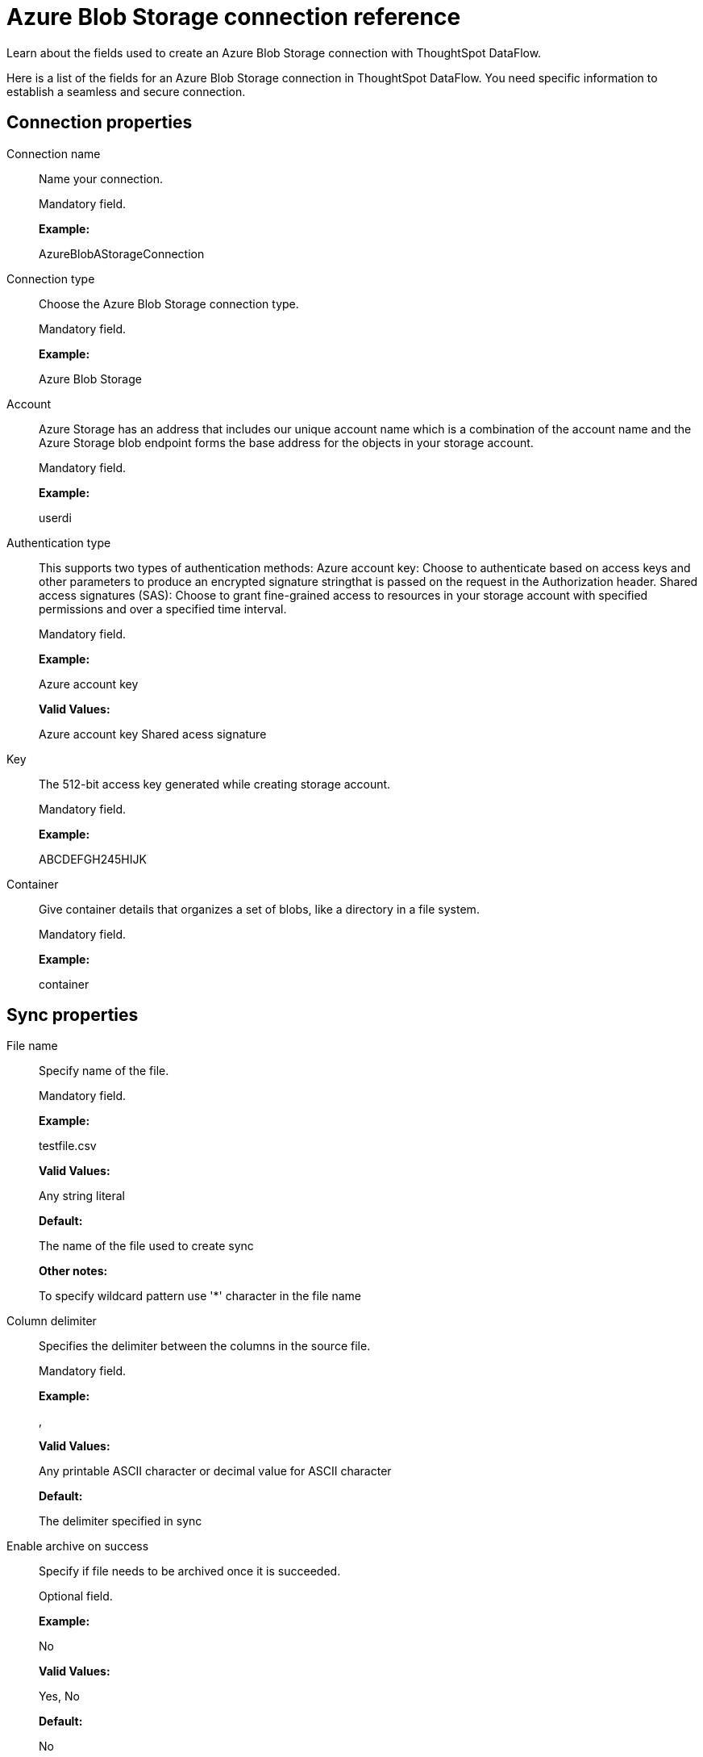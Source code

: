 = Azure Blob Storage connection reference
:last_updated: 06/19/2020

Learn about the fields used to create an Azure Blob Storage connection with ThoughtSpot DataFlow.

Here is a list of the fields for an Azure Blob Storage connection in ThoughtSpot DataFlow.
You need specific information to establish a seamless and secure connection.

== Connection properties

Connection name:: Name your connection.
+
Mandatory field.
+
*Example:*
+
AzureBlobAStorageConnection

Connection type:: Choose the Azure Blob Storage connection type.
+
Mandatory field.
+
*Example:*
+
Azure Blob Storage

Account:: Azure Storage has an address that includes our unique account name which is a combination of the account name and the Azure Storage blob endpoint forms the base address for the objects in your storage account.
+
Mandatory field.
+
*Example:*
+
userdi

Authentication type:: This supports two types of authentication methods: Azure account key: Choose to authenticate based on access keys and other parameters to produce an encrypted signature stringthat is passed on the request in the Authorization header. Shared access signatures (SAS): Choose to grant fine-grained access to resources in your storage account with specified permissions and over a specified time interval.
+
Mandatory field.
+
*Example:*
+
Azure account key
+
*Valid Values:*
+
Azure account key Shared acess signature

Key:: The 512-bit access key generated while creating storage account.
+
Mandatory field.
+
*Example:*
+
ABCDEFGH245HIJK

Container:: Give container details that organizes a set of blobs, like a directory in a file system.
+
Mandatory field.
+
*Example:*
+
container

== Sync properties

File name:: Specify name of the file.
+
Mandatory field.
+
*Example:*
+
testfile.csv
+
*Valid Values:*
+
Any string literal
+
*Default:*
+
The name of the file used to create sync
+
*Other notes:*
+
To specify wildcard pattern use '*' character in the file name

Column delimiter:: Specifies the delimiter between the columns in the source file.
+
Mandatory field.
+
*Example:*
+
,
+
*Valid Values:*
+
Any printable ASCII character or decimal value for ASCII character
+
*Default:*
+
The delimiter specified in sync

Enable archive on success:: Specify if file needs to be archived once it is succeeded.
+
Optional field.
+
*Example:*
+
No
+
*Valid Values:*
+
Yes, No
+
*Default:*
+
No

Delete on success:: Specify if file needs to be deleted after execution is successful.
+
Optional field.
+
*Example:*
+
No
+
*Valid Values:*
+
Yes, No
+
*Default:*
+
No

Compression:: Specify this if the file is compressed and what kind of compressed file it is.
+
Mandatory field.
+
*Example:*
+
gzip
+
*Valid Values:*
+
None, gzip
+
*Default:*
+
None

Enclosing character:: Specify if the text columns in the source data is enclosed in quotes.
+
Mandatory field.
+
*Example:*
+
Single
+
*Valid Values:*
+
Single, Double, Empty
+
*Default:*
+
Empty

Escape character:: Specify the escape character if using a text qualifier in the source data.
+
Optional field.
+
*Example:*
+
\\
+
*Valid Values:*
+
Any ASCII character
+
*Default:*
+
Empty

Null value:: Specifies the string literal indicates the null value for a column. During the data load, the column value matching this string will be loaded as null in the target.
+
Optional field.
+
*Example:*
+
NULL
+
*Valid Values:*
+
Any string literal
+
*Default:*
+
NULL

Date style:: Specifies how to interpret the date format.
+
Optional field.
+
*Example:*
+
YMD *Valid Values:*
+
`YMD`, `MDY`, `DMY`, `DMONY`, `MONDY`, `Y2MD`, `MDY2`, `DMY2`, `DMONY2`, and `MONDY2`
+
*Default:*
+
`YMD`
+
*Other notes:*
+
`MDY`: 2-digit month, 2-digit day, 4-digit year
+
`DMY`: 2-digit month, 2-digit day, 4-digit year
+
`DMONY`: 2-digit day, 3-character month name, 4-digit year
+
`MONDY`: 3-character month name, 2-digit day, 4-digit year
+
`Y2MD`: 2-digit year, 2-digit month, 2-digit day
+
`MDY2`: 2-digit month, 2-digit day, 2-digit year
+
`DMY2`: 2-digit day, 2-digit month, 2-digit year
+
`DMONY2`: 2-digit day, 3-character month name, 2-digit year
+
`MONDY2`: 3-character month name, 2-digit day, 2-digit year

Date delimiter:: Specifies the separator used in the date format.
+
Optional field.
+
*Example:*
+
- *Valid Values:*
+
Any printable ASCII character +
*Default:*
+
-

Time style:: Specifies the format of the time portion in the data.
+
Optional field.
+
*Example:*
+
24HOUR
+
*Valid Values:*
+
12HOUR, 24 HOUR
+
*Default:*
+
24HOUR

Time delimiter:: Specifies the character used as separate the time components.
+
Optional field.
*Example:*
+
:
+
*Valid Values:*
+
Any printable ASCII character
+
*Default:*
+
:

Skip trailer rows:: Skip the number of trailer rows specified while loading the data.
+
Optional field.
+
*Example:*
+
5
+
*Valid Values:*
+
Any numeric value
+
*Default:*
+
0

TS load options:: Specify additional parameters passed with the `tsload` command. The format for these parameters is:
+
`--<param_1_name> <optional_param_1_value>`
+
Optional field.
+
*Example:*
+
`--max_ignored_rows 0`
+
*Valid Values:*
+
` --null_value ""`
+
` --escape_character ""`
+
` --max_ignored_rows 0` +
*Default:*
+
` --max_ignored_rows 0`

Boolean representation:: Specifies the representation of data in the boolean field.
+
Optional field.
+
*Example:*
+
true_false
+
*Valid Values:*
+
true_false, T_F, 1_0, T_NULL
+
*Default:*
+
true_false

